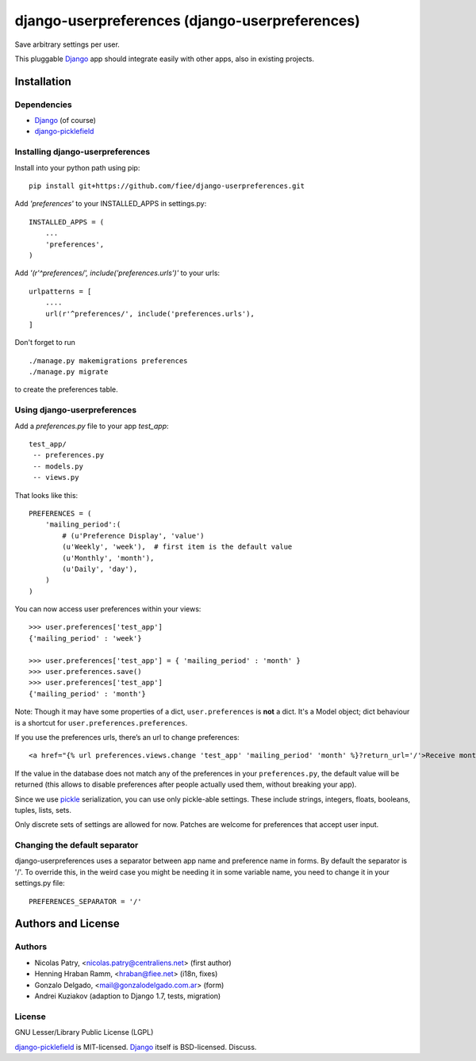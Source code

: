 ===============================================
django-userpreferences (django-userpreferences)
===============================================

Save arbitrary settings per user.

This pluggable Django_ app should integrate easily with other apps, also in existing projects.


Installation 
============

Dependencies  
~~~~~~~~~~~~

* Django_ (of course)
* django-picklefield_


Installing django-userpreferences
~~~~~~~~~~~~~~~~~~~~~~~~~~~~~~~~~

Install into your python path using pip::

    pip install git+https://github.com/fiee/django-userpreferences.git

Add *'preferences'* to your INSTALLED_APPS in settings.py::

    INSTALLED_APPS = (
        ...
        'preferences',
    )

Add *'(r'^preferences/', include('preferences.urls')'* to your urls:: 

    urlpatterns = [
        ....
        url(r'^preferences/', include('preferences.urls'),
    ]

Don't forget to run ::

    ./manage.py makemigrations preferences
    ./manage.py migrate

to create the preferences table.


Using django-userpreferences
~~~~~~~~~~~~~~~~~~~~~~~~~~~~

Add a *preferences.py* file to your app *test_app*::

    test_app/
     -- preferences.py
     -- models.py
     -- views.py

That looks like this::

    PREFERENCES = (
        'mailing_period':(
            # (u'Preference Display', 'value')
            (u'Weekly', 'week'),  # first item is the default value
            (u'Monthly', 'month'),
            (u'Daily', 'day'),
        )
    )

You can now access user preferences within your views::

    >>> user.preferences['test_app']
    {'mailing_period' : 'week'}

    >>> user.preferences['test_app'] = { 'mailing_period' : 'month' }
    >>> user.preferences.save()
    >>> user.preferences['test_app']
    {'mailing_period' : 'month'}

Note: Though it may have some properties of a dict, ``user.preferences`` is **not** a dict.
It's a Model object; dict behaviour is a shortcut for ``user.preferences.preferences``.

If you use the preferences urls, there’s an url to change preferences::

    <a href="{% url preferences.views.change 'test_app' 'mailing_period' 'month' %}?return_url='/'>Receive monthly newsletter</a>
        
If the value in the database does not match any of the preferences in your 
``preferences.py``, the default value will be returned (this allows to disable 
preferences after people actually used them, without breaking your app).

Since we use pickle_ serialization, you can use only pickle-able settings.
These include strings, integers, floats, booleans, tuples, lists, sets.

Only discrete sets of settings are allowed for now.
Patches are welcome for preferences that accept user input.

Changing the default separator 
~~~~~~~~~~~~~~~~~~~~~~~~~~~~~~
 
django-userpreferences uses a separator between app name and
preference name in forms. By default the separator is '/'. To override this,
in the weird case you might be needing it in some variable name, you need
to change it in your settings.py file::

    PREFERENCES_SEPARATOR = '/'

Authors and License
===================

Authors
~~~~~~~

* Nicolas Patry, <nicolas.patry@centraliens.net> (first author)
* Henning Hraban Ramm, <hraban@fiee.net> (i18n, fixes)
* Gonzalo Delgado, <mail@gonzalodelgado.com.ar> (form)
* Andrei Kuziakov (adaption to Django 1.7, tests,  migration)

License
~~~~~~~

GNU Lesser/Library Public License (LGPL)

django-picklefield_ is MIT-licensed. Django_ itself is BSD-licensed. Discuss.


.. _Django: https://www.djangoproject.com/
.. _django-picklefield: https://github.com/gintas/django-picklefield
.. _pickle: http://docs.python.org/library/pickle.html

